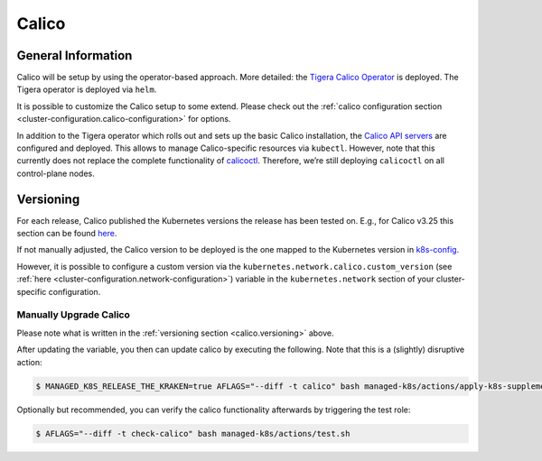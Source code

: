 Calico
======

General Information
-------------------

Calico will be setup by using the operator-based
approach. More detailed: the
`Tigera Calico Operator <https://docs.tigera.io/calico/latest/getting-started/kubernetes/helm#how-to>`__
is deployed. The Tigera operator is deployed via ``helm``.

It is possible to customize the Calico setup to some extend. Please
check out the
:ref:`calico configuration section <cluster-configuration.calico-configuration>`
for options.

In addition to the Tigera operator which rolls out and sets up the basic
Calico installation, the
`Calico API servers <https://docs.tigera.io/calico/latest/operations/install-apiserver>`__
are configured and deployed. This allows to manage Calico-specific
resources via ``kubectl``. However, note that this currently does not
replace the complete functionality of
`calicoctl <https://docs.tigera.io/calico/latest/reference/calicoctl/>`__.
Therefore, we’re still deploying ``calicoctl`` on all control-plane
nodes.

.. _calico.versioning:

Versioning
----------

For each release, Calico published the Kubernetes versions the release
has been tested on. E.g., for Calico v3.25 this section can be found
`here <https://docs.tigera.io/calico/3.25/getting-started/kubernetes/requirements#supported-versions>`__.

If not manually adjusted, the Calico version to be deployed is the one
mapped to the Kubernetes version in
`k8s-config <https://gitlab.com/yaook/k8s/-/blob/devel/k8s-base/roles/k8s-config/defaults/main.yaml>`__.

However, it is possible to configure a custom version via the
``kubernetes.network.calico.custom_version`` (see
:ref:`here <cluster-configuration.network-configuration>`)
variable in the ``kubernetes.network`` section of your
cluster-specific configuration.

Manually Upgrade Calico
~~~~~~~~~~~~~~~~~~~~~~~

Please note what is written in the :ref:`versioning section <calico.versioning>`
above.

After updating the variable, you then can update calico by executing the
following. Note that this is a (slightly) disruptive action:

.. code:: console

   $ MANAGED_K8S_RELEASE_THE_KRAKEN=true AFLAGS="--diff -t calico" bash managed-k8s/actions/apply-k8s-supplements.sh

Optionally but recommended, you can verify the calico functionality
afterwards by triggering the test role:

.. code:: console

   $ AFLAGS="--diff -t check-calico" bash managed-k8s/actions/test.sh
